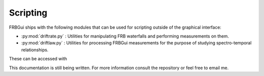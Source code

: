 Scripting
=========

FRBGui ships with the following modules that can be used for scripting outside of the graphical interface:

* :py:mod:`driftrate.py` : Utilities for manipulating FRB waterfalls and performing measurements on them.
* :py:mod:`driftlaw.py` : Utilities for processing FRBGui measurements for the purpose of studying spectro-temporal relationships.

These can be accessed with

.. code-block:: python
	:linenos:

	import driftrate
	import driftlaw

This documentation is still being written. For more information consult the repository or feel free to email me.
